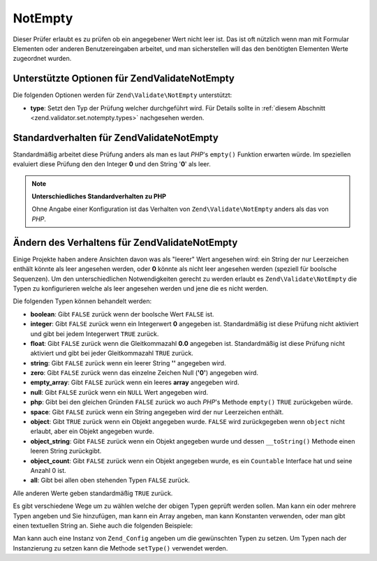 .. EN-Revision: none
.. _zend.validator.set.notempty:

NotEmpty
========

Dieser Prüfer erlaubt es zu prüfen ob ein angegebener Wert nicht leer ist. Das ist oft nützlich wenn man mit
Formular Elementen oder anderen Benutzereingaben arbeitet, und man sicherstellen will das den benötigten Elementen
Werte zugeordnet wurden.

.. _zend.validator.set.notempty.options:

Unterstützte Optionen für Zend\Validate\NotEmpty
------------------------------------------------

Die folgenden Optionen werden für ``Zend\Validate\NotEmpty`` unterstützt:

- **type**: Setzt den Typ der Prüfung welcher durchgeführt wird. Für Details sollte in :ref:`diesem Abschnitt
  <zend.validator.set.notempty.types>` nachgesehen werden.

.. _zend.validator.set.notempty.default:

Standardverhalten für Zend\Validate\NotEmpty
--------------------------------------------

Standardmäßig arbeitet diese Prüfung anders als man es laut *PHP*'s ``empty()`` Funktion erwarten würde. Im
speziellen evaluiert diese Prüfung den den Integer **0** und den String '**0**' als leer.

.. code-block:: php
   :linenos:

   $valid = new Zend\Validate\NotEmpty();
   $value  = '';
   $result = $valid->isValid($value);
   // gibt false zurück

.. note::

   **Unterschiedliches Standardverhalten zu PHP**

   Ohne Angabe einer Konfiguration ist das Verhalten von ``Zend\Validate\NotEmpty`` anders als das von *PHP*.

.. _zend.validator.set.notempty.types:

Ändern des Verhaltens für Zend\Validate\NotEmpty
------------------------------------------------

Einige Projekte haben andere Ansichten davon was als "leerer" Wert angesehen wird: ein String der nur Leerzeichen
enthält könnte als leer angesehen werden, oder **0** könnte als nicht leer angesehen werden (speziell für
boolsche Sequenzen). Um den unterschiedlichen Notwendigkeiten gerecht zu werden erlaubt es
``Zend\Validate\NotEmpty`` die Typen zu konfigurieren welche als leer angesehen werden und jene die es nicht
werden.

Die folgenden Typen können behandelt werden:

- **boolean**: Gibt ``FALSE`` zurück wenn der boolsche Wert ``FALSE`` ist.

- **integer**: Gibt ``FALSE`` zurück wenn ein Integerwert **0** angegeben ist. Standardmäßig ist diese Prüfung
  nicht aktiviert und gibt bei jedem Integerwert ``TRUE`` zurück.

- **float**: Gibt ``FALSE`` zurück wenn die Gleitkommazahl **0.0** angegeben ist. Standardmäßig ist diese
  Prüfung nicht aktiviert und gibt bei jeder Gleitkommazahl ``TRUE`` zurück.

- **string**: Gibt ``FALSE`` zurück wenn ein leerer String **''** angegeben wird.

- **zero**: Gibt ``FALSE`` zurück wenn das einzelne Zeichen Null (**'0'**) angegeben wird.

- **empty_array**: Gibt ``FALSE`` zurück wenn ein leeres **array** angegeben wird.

- **null**: Gibt ``FALSE`` zurück wenn ein ``NULL`` Wert angegeben wird.

- **php**: Gibt bei den gleichen Gründen ``FALSE`` zurück wo auch *PHP*'s Methode ``empty()`` ``TRUE``
  zurückgeben würde.

- **space**: Gibt ``FALSE`` zurück wenn ein String angegeben wird der nur Leerzeichen enthält.

- **object**: Gibt ``TRUE`` zurück wenn ein Objekt angegeben wurde. ``FALSE`` wird zurückgegeben wenn ``object``
  nicht erlaubt, aber ein Objekt angegeben wurde.

- **object_string**: Gibt ``FALSE`` zurück wenn ein Objekt angegeben wurde und dessen ``__toString()`` Methode
  einen leeren String zurückgibt.

- **object_count**: Gibt ``FALSE`` zurück wenn ein Objekt angegeben wurde, es ein ``Countable`` Interface hat und
  seine Anzahl 0 ist.

- **all**: Gibt bei allen oben stehenden Typen ``FALSE`` zurück.

Alle anderen Werte geben standardmäßig ``TRUE`` zurück.

Es gibt verschiedene Wege um zu wählen welche der obigen Typen geprüft werden sollen. Man kann ein oder mehrere
Typen angeben und Sie hinzufügen, man kann ein Array angeben, man kann Konstanten verwenden, oder man gibt einen
textuellen String an. Siehe auch die folgenden Beispiele:

.. code-block:: php
   :linenos:

   // Gibt bei 0 false zurück
   $validator = new Zend\Validate\NotEmpty(Zend\Validate\NotEmpty::INTEGER);

   // Gibt bei 0 oder '0' false zurück
   $validator = new Zend\Validate\NotEmpty(
       Zend\Validate\NotEmpty::INTEGER + Zend\NotEmpty\NotEmpty::ZERO
   );

   // Gibt bei 0 oder '0' false zurück
   $validator = new Zend\Validate\NotEmpty(array(
       Zend\Validate\NotEmpty::INTEGER,
       Zend\Validate\NotEmpty::ZERO
   ));

   // Gibt bei 0 oder '0' false zurück
   $validator = new Zend\Validate\NotEmpty(array(
       'integer',
       'zero',
   ));

Man kann auch eine Instanz von ``Zend_Config`` angeben um die gewünschten Typen zu setzen. Um Typen nach der
Instanzierung zu setzen kann die Methode ``setType()`` verwendet werden.


